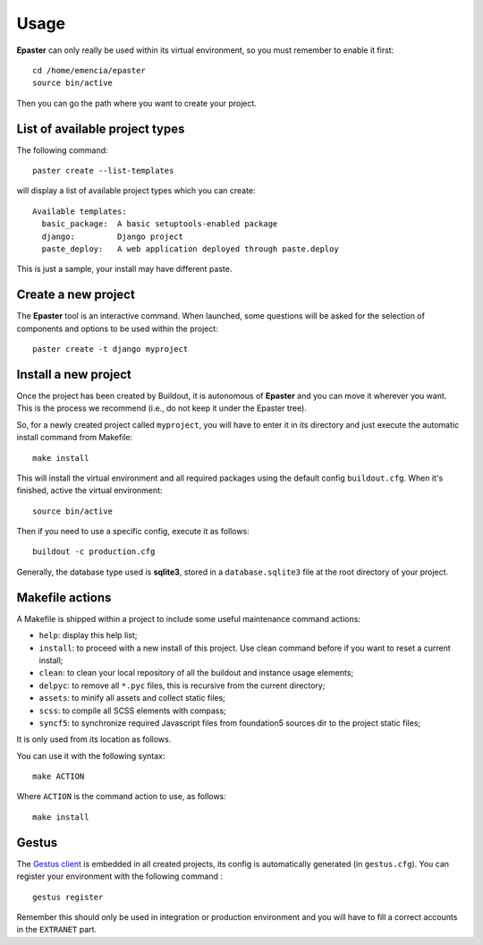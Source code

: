 .. _intro_usage:
.. _buildout: http://www.buildout.org/
.. _virtualenv: http://www.virtualenv.org/
.. _Gestus client: https://github.com/sveetch/Gestus-client

*****
Usage
*****

**Epaster** can only really be used within its virtual environment, so you must remember to enable it first: ::

    cd /home/emencia/epaster
    source bin/active

Then you can go the path where you want to create your project.

List of available project types
===============================

The following command: ::

    paster create --list-templates

will display a list of available project types which you can create: ::

    Available templates:
      basic_package:  A basic setuptools-enabled package
      django:         Django project
      paste_deploy:   A web application deployed through paste.deploy

This is just a sample, your install may have different paste.

Create a new project
====================

The **Epaster** tool is an interactive command. When launched, some questions will be asked for the selection of components and options to be used within the project: ::

    paster create -t django myproject

Install a new project
=====================

Once the project has been created by Buildout, it is autonomous of **Epaster** and you can move it wherever you want. This is the process we recommend (i.e., do not keep it under the Epaster tree).

So, for a newly created project called ``myproject``, you will have to enter it in its directory and just execute the automatic install command from Makefile: ::

    make install

This will install the virtual environment and all required packages using the default config ``buildout.cfg``. When it's finished, active the virtual environment: ::

    source bin/active

Then if you need to use a specific config, execute it as follows: ::

    buildout -c production.cfg

Generally, the database type used is **sqlite3**, stored in a ``database.sqlite3`` file at the root directory of your project.

Makefile actions
================

A Makefile is shipped within a project to include some useful maintenance command actions:

* ``help``: display this help list;
* ``install``: to proceed with a new install of this project. Use clean command before if you want to reset a current install;
* ``clean``: to clean your local repository of all the buildout and instance usage elements;
* ``delpyc``: to remove all ``*.pyc`` files, this is recursive from the current directory;
* ``assets``: to minify all assets and collect static files;
* ``scss``: to compile all SCSS elements with compass;
* ``syncf5``: to synchronize required Javascript files from foundation5 sources dir to the project static files;

It is only used from its location as follows.

You can use it with the following syntax: ::

    make ACTION

Where ``ACTION`` is the command action to use, as follows: ::

    make install

Gestus
======

The `Gestus client`_ is embedded in all created projects, its config is automatically generated (in ``gestus.cfg``). You can register your environment with the following command : ::

    gestus register

Remember this should only be used in integration or production environment and you will have to fill a correct accounts in the ``EXTRANET`` part.
